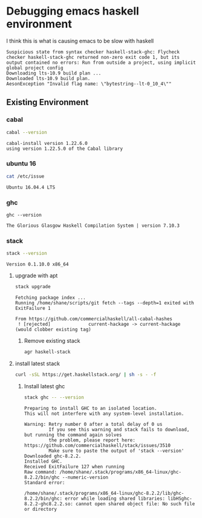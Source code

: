 * Debugging emacs haskell environment

I think this is what is causing emacs to be slow with haskell
#+BEGIN_SRC text
  Suspicious state from syntax checker haskell-stack-ghc: Flycheck checker haskell-stack-ghc returned non-zero exit code 1, but its output contained no errors: Run from outside a project, using implicit global project config
  Downloading lts-10.9 build plan ...
  Downloaded lts-10.9 build plan.
  AesonException "Invalid flag name: \"bytestring--lt-0_10_4\""
#+END_SRC

** Existing Environment
*** cabal
#+BEGIN_SRC sh :results verbatim
  cabal --version
#+END_SRC

#+BEGIN_SRC text
  cabal-install version 1.22.6.0
  using version 1.22.5.0 of the Cabal library 
#+END_SRC

*** ubuntu 16
#+BEGIN_SRC sh
  cat /etc/issue
#+END_SRC

#+BEGIN_SRC text
  Ubuntu 16.04.4 LTS
#+END_SRC

*** ghc
#+BEGIN_SRC sh rv
  ghc --version
#+END_SRC

#+BEGIN_SRC text
  The Glorious Glasgow Haskell Compilation System | version 7.10.3
#+END_SRC

*** stack
#+BEGIN_SRC sh
  stack --version
#+END_SRC

#+BEGIN_SRC text
  Version 0.1.10.0 x86_64
#+END_SRC

**** upgrade with apt
#+BEGIN_SRC sh
  stack upgrade
#+END_SRC

#+BEGIN_SRC text
  Fetching package index ...
  Running /home/shane/scripts/git fetch --tags --depth=1 exited with ExitFailure 1

  From https://github.com/commercialhaskell/all-cabal-hashes
   ! [rejected]              current-hackage -> current-hackage  (would clobber existing tag)
#+END_SRC

***** Remove existing stack
#+BEGIN_SRC sh
  agr haskell-stack
#+END_SRC

**** install latest stack
#+BEGIN_SRC sh
  curl -sSL https://get.haskellstack.org/ | sh -s - -f
#+END_SRC

***** Install latest ghc
#+BEGIN_SRC sh
  stack ghc -- --version
#+END_SRC

#+BEGIN_SRC text
  Preparing to install GHC to an isolated location.
  This will not interfere with any system-level installation.

  Warning: Retry number 0 after a total delay of 0 us
           If you see this warning and stack fails to download, but running the command again solves
           the problem, please report here: https://github.com/commercialhaskell/stack/issues/3510
           Make sure to paste the output of 'stack --version'
  Downloaded ghc-8.2.2.
  Installed GHC.
  Received ExitFailure 127 when running
  Raw command: /home/shane/.stack/programs/x86_64-linux/ghc-8.2.2/bin/ghc --numeric-version
  Standard error:

  /home/shane/.stack/programs/x86_64-linux/ghc-8.2.2/lib/ghc-8.2.2/bin/ghc: error while loading shared libraries: libHSghc-8.2.2-ghc8.2.2.so: cannot open shared object file: No such file or directory
#+END_SRC